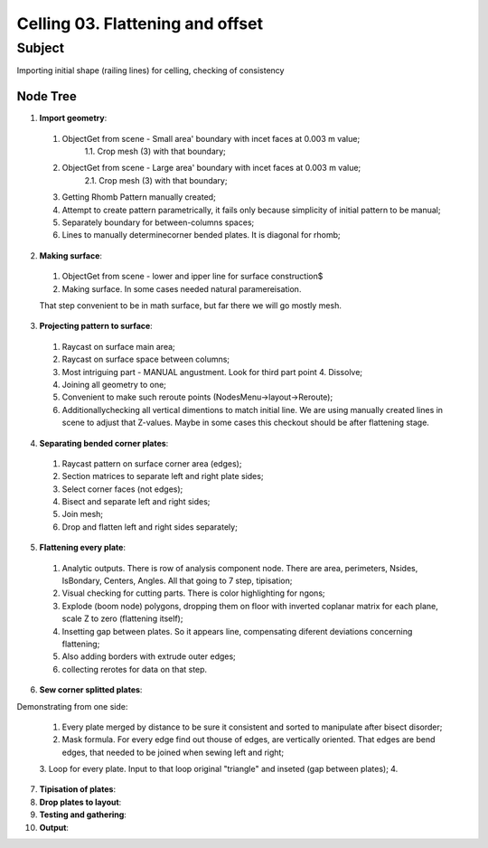 *********************************
Celling 03. Flattening and offset
*********************************

Subject
~~~~~~~

Importing initial shape (railing lines) for celling, checking of consistency

Node Tree
--------

|image0|

1. **Import geometry**:

|image1|

  1. ObjectGet from scene - Small area' boundary with incet faces at 0.003 m value;
      1.1. Crop mesh (3) with that boundary;
  2. ObjectGet from scene - Large area' boundary with incet faces at 0.003 m value;
      2.1. Crop mesh (3) with that boundary;
  3. Getting Rhomb Pattern manually created;
  4. Attempt to create pattern parametrically, it fails only because simplicity of initial pattern to be manual;
  5. Separately boundary for between-columns spaces;
  6. Lines to manually determinecorner bended plates. It is diagonal for rhomb;


2. **Making surface**:

|image2|

  1. ObjectGet from scene - lower and ipper line for surface construction$
  2. Making surface. In some cases needed natural paramereisation.

  That step convenient to be in math surface, but far there we will go mostly mesh.

3. **Projecting pattern to surface**:

|image3|

  1. Raycast on surface main area;
  2. Raycast on surface space between columns;
  3. Most intriguing part - MANUAL angustment. Look for third part point 4. Dissolve;
  4. Joining all geometry to one;
  5. Convenient to make such reroute points (NodesMenu->layout->Reroute);
  6. Additionallychecking all vertical dimentions to match initial line. We are using manually created lines in scene to adjust that Z-values. Maybe in some cases this checkout should be after flattening stage.

4. **Separating bended corner plates**:

|image4|

  1. Raycast pattern on surface corner area (edges);
  2. Section matrices to separate left and right plate sides;
  3. Select corner faces (not edges);
  4. Bisect and separate left and right sides;
  5. Join mesh;
  6. Drop and flatten left and right sides separately;

5. **Flattening every plate**:

|image4|

  1. Analytic outputs. There is row of analysis component node. There are area, perimeters, Nsides, IsBondary, Centers, Angles. All that going to 7 step, tipisation;
  2. Visual checking for cutting parts. There is color highlighting for ngons;
  3. Explode (boom node) polygons, dropping them on floor with inverted coplanar matrix for each plane, scale Z to zero (flattening itself);
  4. Insetting gap between plates. So it appears line, compensating diferent deviations concerning flattening;
  5. Also adding borders with extrude outer edges;
  6. collecting rerotes for data on that step.

6. **Sew corner splitted plates**:

Demonstrating from one side:

|Image5|

  1. Every plate merged by distance to be sure it consistent and sorted to manipulate after bisect disorder;
  2. Mask formula. For every edge find out thouse of edges, are vertically oriented. That edges are bend edges, that needed to be joined when sewing left and right;
  3. Loop for every plate. Input to that loop original "triangle" and inseted (gap between plates);
  4. 

7. **Tipisation of plates**:

8. **Drop plates to layout**:

9. **Testing and gathering**:

10. **Output**:




.. |image0| image:: celling_02_images/00_tree.png

.. |image1| image:: celling_02_images/01_tree.png

.. |image2| image:: celling_02_images/02_tree.png

.. |image3| image:: celling_02_images/03_tree.png

.. |image4| image:: celling_02_images/04_tree.png

.. |image5| image:: celling_02_images/05_tree.png